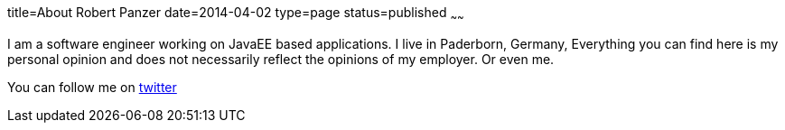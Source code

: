 title=About Robert Panzer
date=2014-04-02
type=page
status=published
~~~~~~

I am a software engineer working on JavaEE based applications. 
I live in Paderborn, Germany,
Everything you can find here is my personal opinion and does not necessarily reflect the opinions of my employer. Or even me.

You can follow me on https://twitter.com/bobbytank42[twitter]
